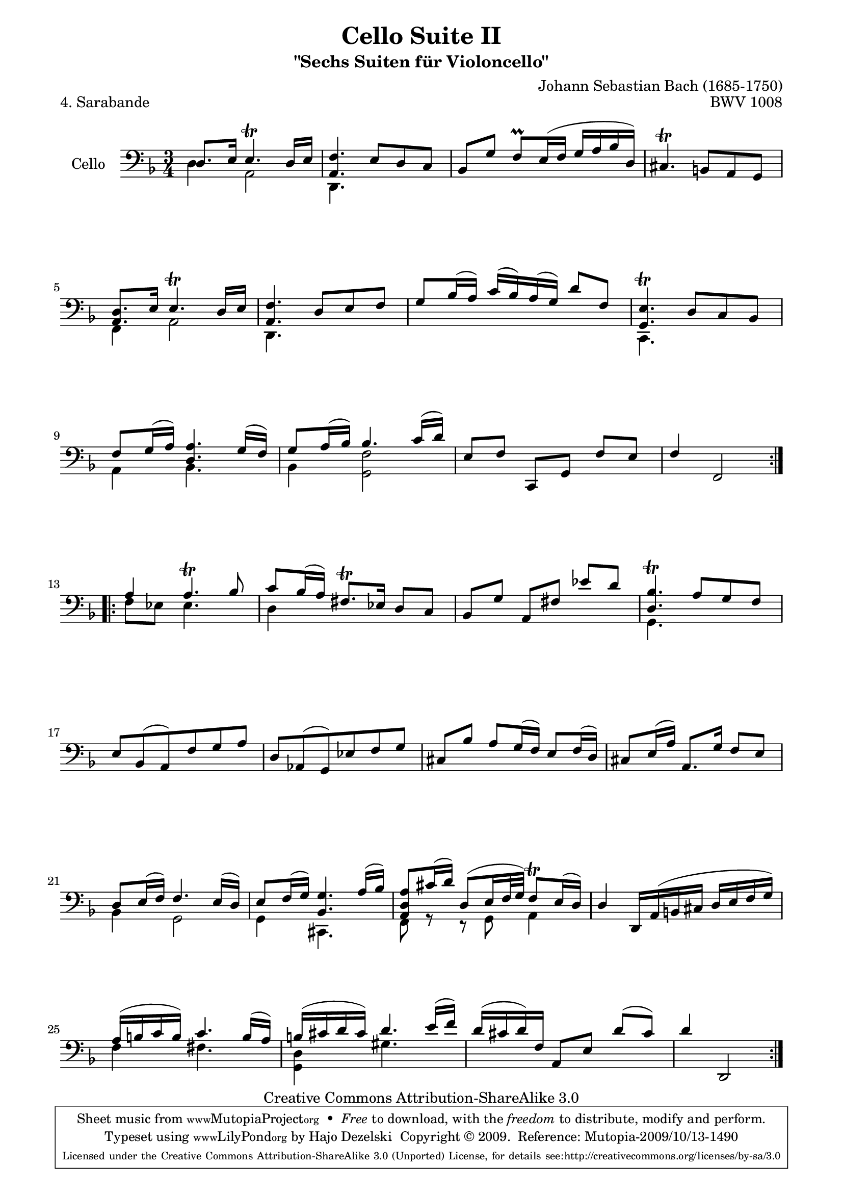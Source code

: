 \version "2.13.4"

\paper {
    page-top-space = #0.0
    %indent = 0.0
    line-width = 18.0\cm
    ragged-bottom = ##f
    ragged-last-bottom = ##f
}

% #(set-default-paper-size "a4")

#(set-global-staff-size 19)

\header {
        title = "Cello Suite II"
        subtitle = "\"Sechs Suiten für Violoncello\""
        piece = "4. Sarabande"
        mutopiatitle = "Cello Suite II - BWV 1008 - Sarabande"
        composer = "Johann Sebastian Bach (1685-1750)"
        mutopiacomposer = "BachJS"
        opus = "BWV 1008"
        mutopiainstrument = "Cello"
		arrangement = "Hajo Dezelski"
        style = "Baroque"
        source = "Bach-Gesellschaft Edition 1879 Band 27"
        copyright = "Creative Commons Attribution-ShareAlike 3.0"
        maintainer = "Hajo Dezelski"
		maintainerWeb = "http://www.roxele.de/"
        maintainerEmail = "dl1sdz (at) gmail.com"
	
 footer = "Mutopia-2009/10/13-1490"
 tagline = \markup { \override #'(box-padding . 1.0) \override #'(baseline-skip . 2.7) \box \center-column { \small \line { Sheet music from \with-url #"http://www.MutopiaProject.org" \line { \teeny www. \hspace #-1.0 MutopiaProject \hspace #-1.0 \teeny .org \hspace #0.5 } • \hspace #0.5 \italic Free to download, with the \italic freedom to distribute, modify and perform. } \line { \small \line { Typeset using \with-url #"http://www.LilyPond.org" \line { \teeny www. \hspace #-1.0 LilyPond \hspace #-1.0 \teeny .org } by \maintainer \hspace #-1.0 . \hspace #0.5 Copyright © 2009. \hspace #0.5 Reference: \footer } } \line { \teeny \line { Licensed under the Creative Commons Attribution-ShareAlike 3.0 (Unported) License, for details see: \hspace #-0.5 \with-url #"http://creativecommons.org/licenses/by-sa/3.0" http://creativecommons.org/licenses/by-sa/3.0 } } } }
}

melodyOne = \relative c {
	\repeat volta 2 {
		d8. [e16] e4.\trill d16 [e] | % 1
		<a, f'>4. e'8 [d c] | % 2
		bes8 [g'] f \prall [e16  (f] g [a bes d,)] | % 3
		cis4. \trill b8 [a g] | % 4
		<a d>8. [e'16] e4. \trill d16 [e] | % 5
		<a, f'>4. d8 [e f] | % 6
		g8 [bes16 (a)] c [(bes) a (g)] d'8 [f,] | % 7
		<g, e'>4. \trill d'8 [c bes] | % 8
		f'8 [ g16 (a)] <d, a'>4. g16 [(f)] | % 9
		g8 [a16 ( bes)] bes4. c16 [( d)] | % 10
		e,8 [f] c, [g'] f' [ e] | % 11
		f4 f,2 | % 12
	}
	\repeat volta 2 {
		a'4 a4. \trill bes8 | % 13
		c8 [bes16 (a)] fis8. \trill [ees16] d8 [c]  | % 14
		bes8 [g'] a, [fis'] ees' [d]  | % 15
		<d, bes'>4. \trill a'8 [g f] | % 16
		e8 [bes (a) f' g a] | % 17
		d,8 [aes (g) ees' f g] | % 18
		cis,8 [bes'] a [g16 (f)] e8 [f16 (d)] | % 19
		cis8 [e16 (a)] a,8. g'16 f8 e | % 20
		d8 [e16 (f)] f4. e16 [(d)]  | % 21
		e8 [f16 (g)] <bes, g'>4. a'16 [(bes)] | % 22
		<a, d a'>8 [cis'16 (d)] d,8 [(e16 f32 g)] f8 \trill [ e16 (d)] | % 23
		d4 d,16 [a' (b cis] d [e f g)] | % 24
		a16 [(b c b)] c4. b16 [(a)] | % 25
		b16 [ (cis d cis)] d4. e16 [(f)] | % 26
		d16 [(cis d) f,] a,8 [e'] d' [(cis)] | % 27
		d4 d,,2 | % 28
 
	}
}

melodyTwo = \relative d {
	\repeat volta 2 {
		
		d4 a2 | % 1
		d,4. s4. | % 2
		s2.*2 | % 4
		f4 a2 | % 5
		d,4. s4. | % 6
		s2. | % 7
		c4. s4. | % 8
		a'4 bes4. s8 | % 9
		bes4 <g f'>2 | % 10
		s2.*2  | % 12
	}
	
	\repeat volta 2 {
		f'8 [ees] ees4. s8 | % 13
		d4 s2 | % 14
		s2.| % 15
		g,4. s4.  | % 16
		s2.*4 | % 20
		bes4 g2 | % 21
		g4 cis,4. s8 | % 22
		f8 r8 r8 g8 a4 | % 23
		s2. | % 24
		f'4 fis4. s8 | % 25
		<g, d'>4 gis'4. s8 | % 26
		s2.*2 | % 28
 
	}
}

melody = << \melodyOne \\ \melodyTwo >>

\score {
 	\context Staff << 
        \set Staff.instrumentName = "Cello"
	\set Staff.midiInstrument = "cello"
        { \clef bass \key d \minor \time 3/4 \melody  }
    >>
	\layout { }
 	 \midi { }
}
